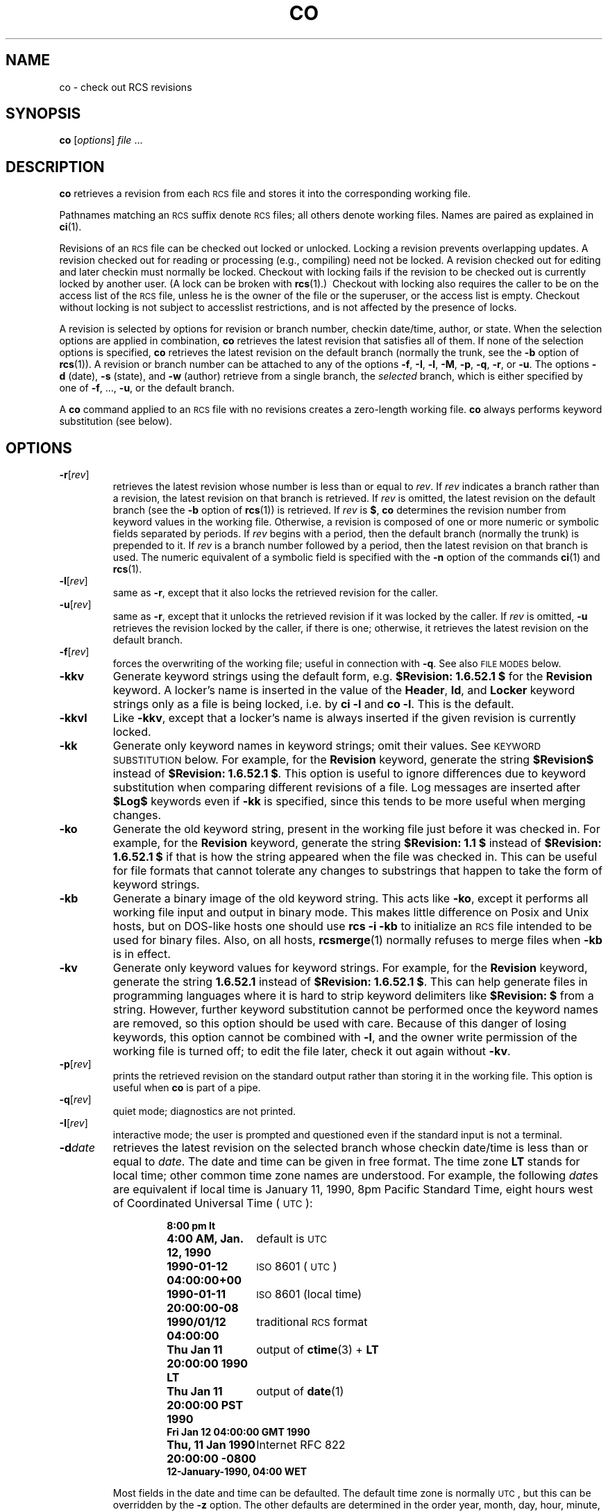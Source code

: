 .de Id
.ds Rv \\$3
.ds Dt \\$4
..
.Id $FreeBSD: src/gnu/usr.bin/rcs/co/co.1,v 1.6.52.1 2008/11/25 02:59:29 kensmith Exp $
.ds i \&\s-1ISO\s0
.ds r \&\s-1RCS\s0
.ds u \&\s-1UTC\s0
.if n .ds - \%--
.if t .ds - \(em
.TH CO 1 \*(Dt GNU
.SH NAME
co \- check out RCS revisions
.SH SYNOPSIS
.B co
.RI [ options ] " file " .\|.\|.
.SH DESCRIPTION
.B co
retrieves a revision from each \*r file and stores it into
the corresponding working file.
.PP
Pathnames matching an \*r suffix denote \*r files;
all others denote working files.
Names are paired as explained in
.BR ci (1).
.PP
Revisions of an \*r file can be checked out locked or unlocked.  Locking a
revision prevents overlapping updates.  A revision checked out for reading or
processing (e.g., compiling) need not be locked.  A revision checked out
for editing and later checkin must normally be locked.  Checkout with locking
fails if the revision to be checked out is currently locked by another user.
(A lock can be broken with
.BR rcs "(1).)\ \&"
Checkout with locking also requires the caller to be on the access list of
the \*r file, unless he is the owner of the
file or the superuser, or the access list is empty.
Checkout without locking is not subject to accesslist restrictions, and is
not affected by the presence of locks.
.PP
A revision is selected by options for revision or branch number,
checkin date/time, author, or state.
When the selection options
are applied in combination,
.B co
retrieves the latest revision
that satisfies all of them.
If none of the selection options
is specified,
.B co
retrieves the latest revision
on the default branch (normally the trunk, see the
.B \-b
option of
.BR rcs (1)).
A revision or branch number can be attached
to any of the options
.BR \-f ,
.BR \-I ,
.BR \-l ,
.BR \-M ,
.BR \-p ,
.BR \-q ,
.BR \-r ,
or
.BR \-u .
The options
.B \-d
(date),
.B \-s
(state), and
.B \-w
(author)
retrieve from a single branch, the
.I selected
branch,
which is either specified by one of
.BR \-f ,
\&.\|.\|.,
.BR \-u ,
or the default branch.
.PP
A
.B co
command applied to an \*r
file with no revisions creates a zero-length working file.
.B co
always performs keyword substitution (see below).
.SH OPTIONS
.TP
.BR \-r [\f2rev\fP]
retrieves the latest revision whose number is less than or equal to
.IR rev .
If
.I rev
indicates a branch rather than a revision,
the latest revision on that branch is retrieved.
If
.I rev
is omitted, the latest revision on the default branch
(see the
.B \-b
option of
.BR rcs (1))
is retrieved.
If
.I rev
is
.BR $ ,
.B co
determines the revision number from keyword values in the working file.
Otherwise, a revision is composed of one or more numeric or symbolic fields
separated by periods.
If
.I rev
begins with a period,
then the default branch (normally the trunk) is prepended to it.
If
.I rev
is a branch number followed by a period,
then the latest revision on that branch is used.
The numeric equivalent of a symbolic field
is specified with the
.B \-n
option of the commands
.BR ci (1)
and
.BR rcs (1).
.TP
.BR \-l [\f2rev\fP]
same as
.BR \-r ,
except that it also locks the retrieved revision for
the caller.
.TP
.BR \-u [\f2rev\fP]
same as
.BR \-r ,
except that it unlocks the retrieved revision if it was
locked by the caller.  If
.I rev
is omitted,
.B \-u
retrieves the revision locked by the caller, if there is one; otherwise,
it retrieves the latest revision on the default branch.
.TP
.BR \-f [\f2rev\fP]
forces the overwriting of the working file;
useful in connection with
.BR \-q .
See also
.SM "FILE MODES"
below.
.TP
.B \-kkv
Generate keyword strings using the default form, e.g.\&
.B "$\&Revision: \*(Rv $"
for the
.B Revision
keyword.
A locker's name is inserted in the value of the
.BR Header ,
.BR Id ,
and
.B Locker
keyword strings
only as a file is being locked,
i.e. by
.B "ci\ \-l"
and
.BR "co\ \-l".
This is the default.
.TP
.B \-kkvl
Like
.BR \-kkv ,
except that a locker's name is always inserted
if the given revision is currently locked.
.TP
.B \-kk
Generate only keyword names in keyword strings; omit their values.
See
.SM "KEYWORD SUBSTITUTION"
below.
For example, for the
.B Revision
keyword, generate the string
.B $\&Revision$
instead of
.BR "$\&Revision: \*(Rv $" .
This option is useful to ignore differences due to keyword substitution
when comparing different revisions of a file.
Log messages are inserted after
.B $\&Log$
keywords even if
.B \-kk
is specified,
since this tends to be more useful when merging changes.
.TP
.B \-ko
Generate the old keyword string,
present in the working file just before it was checked in.
For example, for the
.B Revision
keyword, generate the string
.B "$\&Revision: 1.1 $"
instead of
.B "$\&Revision: \*(Rv $"
if that is how the string appeared when the file was checked in.
This can be useful for file formats
that cannot tolerate any changes to substrings
that happen to take the form of keyword strings.
.TP
.B \-kb
Generate a binary image of the old keyword string.
This acts like
.BR \-ko ,
except it performs all working file input and output in binary mode.
This makes little difference on Posix and Unix hosts,
but on DOS-like hosts one should use
.B "rcs\ \-i\ \-kb"
to initialize an \*r file intended to be used for binary files.
Also, on all hosts,
.BR rcsmerge (1)
normally refuses to merge files when
.B \-kb
is in effect.
.TP
.B \-kv
Generate only keyword values for keyword strings.
For example, for the
.B Revision
keyword, generate the string
.B \*(Rv
instead of
.BR "$\&Revision: \*(Rv $" .
This can help generate files in programming languages where it is hard to
strip keyword delimiters like
.B "$\&Revision:\ $"
from a string.
However, further keyword substitution cannot be performed once the
keyword names are removed, so this option should be used with care.
Because of this danger of losing keywords,
this option cannot be combined with
.BR \-l ,
and the owner write permission of the working file is turned off;
to edit the file later, check it out again without
.BR \-kv .
.TP
.BR \-p [\f2rev\fP]
prints the retrieved revision on the standard output rather than storing it
in the working file.
This option is useful when
.B co
is part of a pipe.
.TP
.BR \-q [\f2rev\fP]
quiet mode; diagnostics are not printed.
.TP
.BR \-I [\f2rev\fP]
interactive mode;
the user is prompted and questioned
even if the standard input is not a terminal.
.TP
.BI \-d date
retrieves the latest revision on the selected branch whose checkin date/time is
less than or equal to
.IR date .
The date and time can be given in free format.
The time zone
.B LT
stands for local time;
other common time zone names are understood.
For example, the following
.IR date s
are equivalent
if local time is January 11, 1990, 8pm Pacific Standard Time,
eight hours west of Coordinated Universal Time (\*u):
.RS
.LP
.RS
.nf
.ta \w'\f3Thu, 11 Jan 1990 20:00:00 \-0800\fP  'u
.ne 10
\f38:00 pm lt\fP
\f34:00 AM, Jan. 12, 1990\fP	default is \*u
\f31990-01-12 04:00:00+00\fP	\*i 8601 (\*u)
\f31990-01-11 20:00:00\-08\fP	\*i 8601 (local time)
\f31990/01/12 04:00:00\fP	traditional \*r format
\f3Thu Jan 11 20:00:00 1990 LT\fP	output of \f3ctime\fP(3) + \f3LT\fP
\f3Thu Jan 11 20:00:00 PST 1990\fP	output of \f3date\fP(1)
\f3Fri Jan 12 04:00:00 GMT 1990\fP
\f3Thu, 11 Jan 1990 20:00:00 \-0800\fP	Internet RFC 822
\f312-January-1990, 04:00 WET\fP
.ta 4n +4n +4n +4n
.fi
.RE
.LP
Most fields in the date and time can be defaulted.
The default time zone is normally \*u, but this can be overridden by the
.B \-z
option.
The other defaults are determined in the order year, month, day,
hour, minute, and second (most to least significant).  At least one of these
fields must be provided.  For omitted fields that are of higher significance
than the highest provided field, the time zone's current values are assumed.
For all other omitted fields,
the lowest possible values are assumed.
For example, without
.BR \-z ,
the date
.B "20, 10:30"
defaults to
10:30:00 \*u of the 20th of the \*u time zone's current month and year.
The date/time must be quoted if it contains spaces.
.RE
.TP
.BR \-M [\f2rev\fP]
Set the modification time on the new working file
to be the date of the retrieved revision.
Use this option with care; it can confuse
.BR make (1).
.TP
.BI \-s state
retrieves the latest revision on the selected branch whose state is set to
.IR state .
.TP
.B \-T
Preserve the modification time on the \*r file
even if the \*r file changes because a lock is added or removed.
This option can suppress extensive recompilation caused by a
.BR make (1)
dependency of some other copy of the working file on the \*r file.
Use this option with care; it can suppress recompilation even when it is needed,
i.e. when the change of lock
would mean a change to keyword strings in the other working file.
.TP
.BR \-w [\f2login\fP]
retrieves the latest revision on the selected branch which was checked in
by the user with login name
.IR login .
If the argument
.I login
is
omitted, the caller's login is assumed.
.TP
.BI \-j joinlist
generates a new revision which is the join of the revisions on
.IR joinlist .
This option is largely obsoleted by
.BR rcsmerge (1)
but is retained for backwards compatibility.
.RS
.PP
The
.I joinlist
is a comma-separated list of pairs of the form
.IB rev2 : rev3,
where
.I rev2
and
.I rev3
are (symbolic or numeric)
revision numbers.
For the initial such pair,
.I rev1
denotes the revision selected
by the above options
.BR \-f ,
\&.\|.\|.,
.BR \-w .
For all other pairs,
.I rev1
denotes the revision generated by the previous pair.
(Thus, the output
of one join becomes the input to the next.)
.PP
For each pair,
.B co
joins revisions
.I rev1
and
.I rev3
with respect to
.IR rev2 .
This means that all changes that transform
.I rev2
into
.I rev1
are applied to a copy of
.IR rev3 .
This is particularly useful if
.I rev1
and
.I rev3
are the ends of two branches that have
.I rev2
as a common ancestor.  If
.IR rev1 < rev2 < rev3
on the same branch,
joining generates a new revision which is like
.I rev3,
but with all changes that lead from
.I rev1
to
.I rev2
undone.
If changes from
.I rev2
to
.I rev1
overlap with changes from
.I rev2
to
.I rev3,
.B co
reports overlaps as described in
.BR merge (1).
.PP
For the initial pair,
.I rev2
can be omitted.  The default is the common
ancestor.
If any of the arguments indicate branches, the latest revisions
on those branches are assumed.
The options
.B \-l
and
.B \-u
lock or unlock
.IR rev1 .
.RE
.TP
.BI \-V
Print \*r's version number.
.TP
.BI \-V n
Emulate \*r version
.I n,
where
.I n
can be
.BR 3 ,
.BR 4 ,
or
.BR 5 .
This can be useful when interchanging \*r files with others who are
running older versions of \*r.
To see which version of \*r your correspondents are running, have them invoke
.BR "rcs \-V" ;
this works with newer versions of \*r.
If it doesn't work, have them invoke
.B rlog
on an \*r file;
if none of the first few lines of output contain the string
.B branch:
it is version 3;
if the dates' years have just two digits, it is version 4;
otherwise, it is version 5.
An \*r file generated while emulating version 3 loses its default branch.
An \*r revision generated while emulating version 4 or earlier has
a time stamp that is off by up to 13 hours.
A revision extracted while emulating version 4 or earlier contains
abbreviated dates of the form
.IB yy / mm / dd
and can also contain different white space and line prefixes
in the substitution for
.BR $\&Log$ .
.TP
.BI \-x "suffixes"
Use
.I suffixes
to characterize \*r files.
See
.BR ci (1)
for details.
.TP
.BI \-z zone
specifies the date output format in keyword substitution,
and specifies the default time zone for
.I date
in the
.BI \-d date
option.
The
.I zone
should be empty, a numeric \*u offset, or the special string
.B LT
for local time.
The default is an empty
.IR zone ,
which uses the traditional \*r format of \*u without any time zone indication
and with slashes separating the parts of the date;
otherwise, times are output in \*i 8601 format with time zone indication.
For example, if local time is January 11, 1990, 8pm Pacific Standard Time,
eight hours west of \*u,
then the time is output as follows:
.RS
.LP
.RS
.nf
.ta \w'\f3\-z+05:30\fP  'u +\w'\f31990-01-11 09:30:00+05:30\fP  'u
.ne 4
\f2option\fP	\f2time output\fP
\f3\-z\fP	\f31990/01/12 04:00:00\fP	\f2(default)\fP
\f3\-zLT\fP	\f31990-01-11 20:00:00\-08\fP
\f3\-z+05:30\fP	\f31990-01-12 09:30:00+05:30\fP
.ta 4n +4n +4n +4n
.fi
.RE
.LP
The
.B \-z
option does not affect dates stored in \*r files,
which are always \*u.
.RE
.SH "KEYWORD SUBSTITUTION"
Strings of the form
.BI $ keyword $
and
.BI $ keyword : .\|.\|. $
embedded in
the text are replaced
with strings of the form
.BI $ keyword : value $
where
.I keyword
and
.I value
are pairs listed below.
Keywords can be embedded in literal strings
or comments to identify a revision.
.PP
Initially, the user enters strings of the form
.BI $ keyword $ .
On checkout,
.B co
replaces these strings with strings of the form
.BI $ keyword : value $ .
If a revision containing strings of the latter form
is checked back in, the value fields will be replaced during the next
checkout.
Thus, the keyword values are automatically updated on checkout.
This automatic substitution can be modified by the
.B \-k
options.
.PP
Keywords and their corresponding values:
.TP
.B $\&Author$
The login name of the user who checked in the revision.
.TP
.B $\&Date$
The date and time the revision was checked in.
With
.BI \-z zone
a numeric time zone offset is appended; otherwise, the date is \*u.
.TP
.B $\&Header$
A standard header containing the full pathname of the \*r file, the
revision number, the date and time, the author, the state,
and the locker (if locked).
With
.BI \-z zone
a numeric time zone offset is appended to the date; otherwise, the date is \*u.
.TP
.B $\&Id$
Same as
.BR $\&Header$ ,
except that the \*r filename is without a path.
.TP
.B $\&Locker$
The login name of the user who locked the revision (empty if not locked).
.TP
.B $\&Log$
The log message supplied during checkin, preceded by a header
containing the \*r filename, the revision number, the author, and the date
and time.
With
.BI \-z zone
a numeric time zone offset is appended; otherwise, the date is \*u.
Existing log messages are
.I not
replaced.
Instead, the new log message is inserted after
.BR $\&Log: .\|.\|. $ .
This is useful for
accumulating a complete change log in a source file.
.RS
.LP
Each inserted line is prefixed by the string that prefixes the
.B $\&Log$
line.  For example, if the
.B $\&Log$
line is
.RB \*(lq "//\ $\&Log: tan.cc\ $" \*(rq,
\*r prefixes each line of the log with
.RB \*(lq "//\ " \*(rq.
This is useful for languages with comments that go to the end of the line.
The convention for other languages is to use a
.RB \*(lq " \(** " \(rq
prefix inside a multiline comment.
For example, the initial log comment of a C program
conventionally is of the following form:
.RS
.LP
.nf
.ft 3
.ne 3
/\(**
.in +\w'/'u
\(** $\&Log$
\(**/
.in
.ft
.fi
.RE
.LP
For backwards compatibility with older versions of \*r, if the log prefix is
.B /\(**
or
.B (\(**
surrounded by optional white space, inserted log lines contain a space
instead of
.B /
or
.BR ( ;
however, this usage is obsolescent and should not be relied on.
.RE
.TP
.B $\&Name$
The symbolic name used to check out the revision, if any.
For example,
.B "co\ \-rJoe"
generates
.BR "$\&Name:\ Joe\ $" .
Plain
.B co
generates just
.BR "$\&Name:\ \ $" .
.TP
.B $\&RCSfile$
The name of the \*r file without a path.
.TP
.B $\&Revision$
The revision number assigned to the revision.
.TP
.B $\&Source$
The full pathname of the \*r file.
.TP
.B $\&State$
The state assigned to the revision with the
.B \-s
option of
.BR rcs (1)
or
.BR ci (1).
.PP
The following characters in keyword values are represented by escape sequences
to keep keyword strings well-formed.
.LP
.RS
.nf
.ne 6
.ta \w'newline  'u
\f2char	escape sequence\fP
tab	\f3\et\fP
newline	\f3\en\fP
space	\f3\e040
$	\e044
\e	\e\e\fP
.fi
.RE
.SH "FILE MODES"
The working file inherits the read and execute permissions from the \*r
file.  In addition, the owner write permission is turned on, unless
.B \-kv
is set or the file
is checked out unlocked and locking is set to strict (see
.BR rcs (1)).
.PP
If a file with the name of the working file exists already and has write
permission,
.B co
aborts the checkout,
asking beforehand if possible.
If the existing working file is
not writable or
.B \-f
is given, the working file is deleted without asking.
.SH FILES
.B co
accesses files much as
.BR ci (1)
does, except that it does not need to read the working file
unless a revision number of
.B $
is specified.
.SH ENVIRONMENT
.TP
.B \s-1RCSINIT\s0
options prepended to the argument list, separated by spaces.
See
.BR ci (1)
for details.
.SH DIAGNOSTICS
The \*r pathname, the working pathname,
and the revision number retrieved are
written to the diagnostic output.
The exit status is zero if and only if all operations were successful.
.SH IDENTIFICATION
Author: Walter F. Tichy.
.br
Manual Page Revision: \*(Rv; Release Date: \*(Dt.
.br
Copyright \(co 1982, 1988, 1989 Walter F. Tichy.
.br
Copyright \(co 1990, 1991, 1992, 1993, 1994, 1995 Paul Eggert.
.SH "SEE ALSO"
rcsintro(1), ci(1), ctime(3), date(1), ident(1), make(1),
rcs(1), rcsclean(1), rcsdiff(1), rcsmerge(1), rlog(1),
rcsfile(5)
.br
Walter F. Tichy,
\*r\*-A System for Version Control,
.I "Software\*-Practice & Experience"
.BR 15 ,
7 (July 1985), 637-654.
.SH LIMITS
Links to the \*r and working files are not preserved.
.PP
There is no way to selectively suppress the expansion of keywords, except
by writing them differently.  In nroff and troff, this is done by embedding the
null-character
.B \e&
into the keyword.
.br
